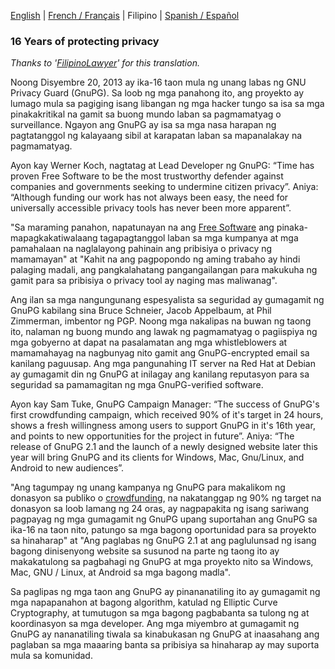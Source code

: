# Old blog post converted from HTML to ORG.
#+STARTUP: showall
#+AUTHOR: Sam Tuke
#+DATE: 20th December 2013


  [[file:20131220-gnupg-turned-0x10.org][English]] | [[http://www.framablog.org/index.php/post/2013/12/20/gnupg-16-ans][French / Français]] | Filipino | [[http://metahumano.org/log/16-anos-de-proteccion-de-la-privacidad/][Spanish / Español]]

*** 16 Years of protecting privacy

/Thanks to '[[http://www.twitter.com/FilipinoLawyer][FilipinoLawyer]]' for this translation./

Noong Disyembre 20, 2013 ay ika-16 taon mula ng unang labas ng GNU
Privacy Guard (GnuPG). Sa loob ng mga panahong ito, ang proyekto ay
lumago mula sa pagiging isang libangan ng mga hacker tungo sa isa sa mga
pinakakritikal na gamit sa buong mundo laban sa pagmamatyag o
surveillance. Ngayon ang GnuPG ay isa sa mga nasa harapan ng
pagtatanggol ng kalayaang sibil at karapatan laban sa mapanalakay na
pagmamatyag.

Ayon kay Werner Koch, nagtatag at Lead Developer ng GnuPG: “Time has
proven Free Software to be the most trustworthy defender against
companies and governments seeking to undermine citizen privacy”. Aniya:
“Although funding our work has not always been easy, the need for
universally accessible privacy tools has never been more apparent”.

"Sa maraming panahon, napatunayan na ang [[http://fsfe.org/freesoftware/basics/4freedoms.en.html][Free Software]] ang
pinaka-mapagkakatiwalaang tagapagtanggol laban sa mga kumpanya at mga
pamahalaan na naglalayong pahinain ang pribisiya o privacy ng
mamamayan" at "Kahit na ang pagpopondo ng aming trabaho ay hindi
palaging madali, ang pangkalahatang pangangailangan para makukuha ng
gamit para sa pribisiya o privacy tool ay naging mas maliwanag".

Ang ilan sa mga nangungunang espesyalista sa seguridad ay gumagamit ng
GnuPG kabilang sina Bruce Schneier, Jacob Appelbaum, at Phil Zimmerman,
imbentor ng PGP. Noong mga nakalipas na buwan ng taong ito, nalaman ng
buong mundo ang lawak ng pagmamatyag o pagiispiya ng mga gobyerno at
dapat na pasalamatan ang mga whistleblowers at mamamahayag na nagbunyag
nito gamit ang GnuPG-encrypted email sa kanilang paguusap. Ang mga
pangunahing IT server na Red Hat at Debian ay gumagamit din ng GnuPG at
inilagay ang kanilang reputasyon para sa seguridad sa pamamagitan ng mga
GnuPG-verified software.

Ayon kay Sam Tuke, GnuPG Campaign Manager: “The success of GnuPG's first
crowdfunding campaign, which received 90% of it's target in 24 hours,
shows a fresh willingness among users to support GnuPG in it's 16th
year, and points to new opportunities for the project in future”. Aniya:
“The release of GnuPG 2.1 and the launch of a newly designed website
later this year will bring GnuPG and its clients for Windows, Mac,
Gnu/Linux, and Android to new audiences”.

"Ang tagumpay ng unang kampanya ng GnuPG para makalikom ng donasyon sa
publiko o [[http://goteo.org/project/gnupg-new-website-and-infrastructure][crowdfunding]], na nakatanggap ng 90% ng target na donasyon sa
loob lamang ng 24 oras, ay nagpapakita ng isang sariwang pagpayag ng
mga gumagamit ng GnuPG upang suportahan ang GnuPG sa ika-16 na taon
nito, patungo sa mga bagong oportunidad para sa proyekto sa hinaharap"
at "Ang paglabas ng GnuPG 2.1 at ang paglulunsad ng isang bagong
dinisenyong website sa susunod na parte ng taong ito ay makakatulong
sa pagbahagi ng GnuPG at mga proyekto nito sa Windows, Mac, GNU /
Linux, at Android sa mga bagong madla".

Sa paglipas ng mga taon ang GnuPG ay pinananatiling ito ay gumagamit ng
mga napapanahon at bagong algorithm, katulad ng Elliptic Curve
Cryptography, at tumutugon sa mga bagong pagbabanta sa tulong ng at
koordinasyon sa mga developer. Ang mga miyembro at gumagamit ng GnuPG ay
nananatiling tiwala sa kinabukasan ng GnuPG at inaasahang ang paglaban
sa mga maaaring banta sa pribisiya sa hinaharap ay may suporta mula sa
komunidad.
